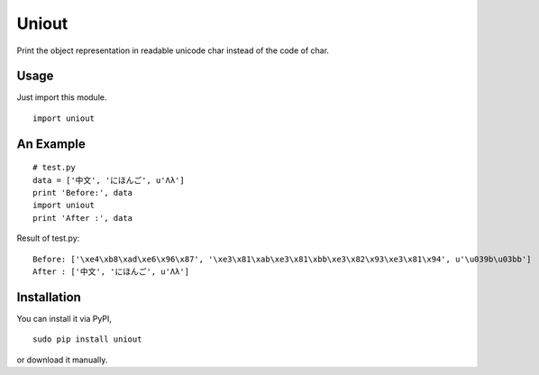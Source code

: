 Uniout
======

Print the object representation in readable unicode char instead of the code of
char.

Usage
-----

Just import this module.

::

    import uniout

An Example
----------

::

    # test.py
    data = ['中文', 'にほんご', u'Λλ']
    print 'Before:', data
    import uniout
    print 'After :', data

Result of test.py:

::

    Before: ['\xe4\xb8\xad\xe6\x96\x87', '\xe3\x81\xab\xe3\x81\xbb\xe3\x82\x93\xe3\x81\x94', u'\u039b\u03bb']
    After : ['中文', 'にほんご', u'Λλ']

Installation
------------

You can install it via PyPI,

::

    sudo pip install uniout

or download it manually.
